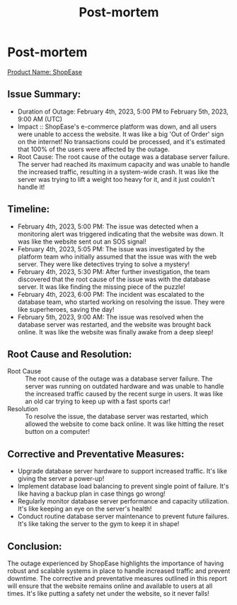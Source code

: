 #+Title: Post-mortem

* Post-mortem
_Product Name: ShopEase_

[[./img.jpg]]

** Issue Summary:

+ Duration of Outage: February 4th, 2023, 5:00 PM to February 5th, 2023, 9:00 AM (UTC)
+ Impact :: ShopEase's e-commerce platform was down, and all users were unable to access the website. It was like a big 'Out of Order' sign on the internet! No transactions could be processed, and it's estimated that 100% of the users were affected by the outage.
+ Root Cause: The root cause of the outage was a database server failure. The server had reached its maximum capacity and was unable to handle the increased traffic, resulting in a system-wide crash. It was like the server was trying to lift a weight too heavy for it, and it just couldn't handle it!

** Timeline:

+ February 4th, 2023, 5:00 PM: The issue was detected when a monitoring alert was triggered indicating that the website was down. It was like the website sent out an SOS signal!
+ February 4th, 2023, 5:05 PM: The issue was investigated by the platform team who initially assumed that the issue was with the web server. They were like detectives trying to solve a mystery!
+ February 4th, 2023, 5:30 PM: After further investigation, the team discovered that the root cause of the issue was with the database server. It was like finding the missing piece of the puzzle!
+ February 4th, 2023, 6:00 PM: The incident was escalated to the database team, who started working on resolving the issue. They were like superheroes, saving the day!
+ February 5th, 2023, 9:00 AM: The issue was resolved when the database server was restarted, and the website was brought back online. It was like the website was finally awake from a deep sleep!

** Root Cause and Resolution:

+ Root Cause :: The root cause of the outage was a database server failure. The server was running on outdated hardware and was unable to handle the increased traffic caused by the recent surge in users. It was like an old car trying to keep up with a fast sports car!
+ Resolution :: To resolve the issue, the database server was restarted, which allowed the website to come back online. It was like hitting the reset button on a computer!

** Corrective and Preventative Measures:

+ Upgrade database server hardware to support increased traffic. It's like giving the server a power-up!
+ Implement database load balancing to prevent single point of failure. It's like having a backup plan in case things go wrong!
+ Regularly monitor database server performance and capacity utilization. It's like keeping an eye on the server's health!
+ Conduct routine database server maintenance to prevent future failures. It's like taking the server to the gym to keep it in shape!

** Conclusion:
The outage experienced by ShopEase highlights the importance of having robust and scalable systems in place to handle increased traffic and prevent downtime. The corrective and preventative measures outlined in this report will ensure that the website remains online and available to users at all times. It's like putting a safety net under the website, so it never falls!
